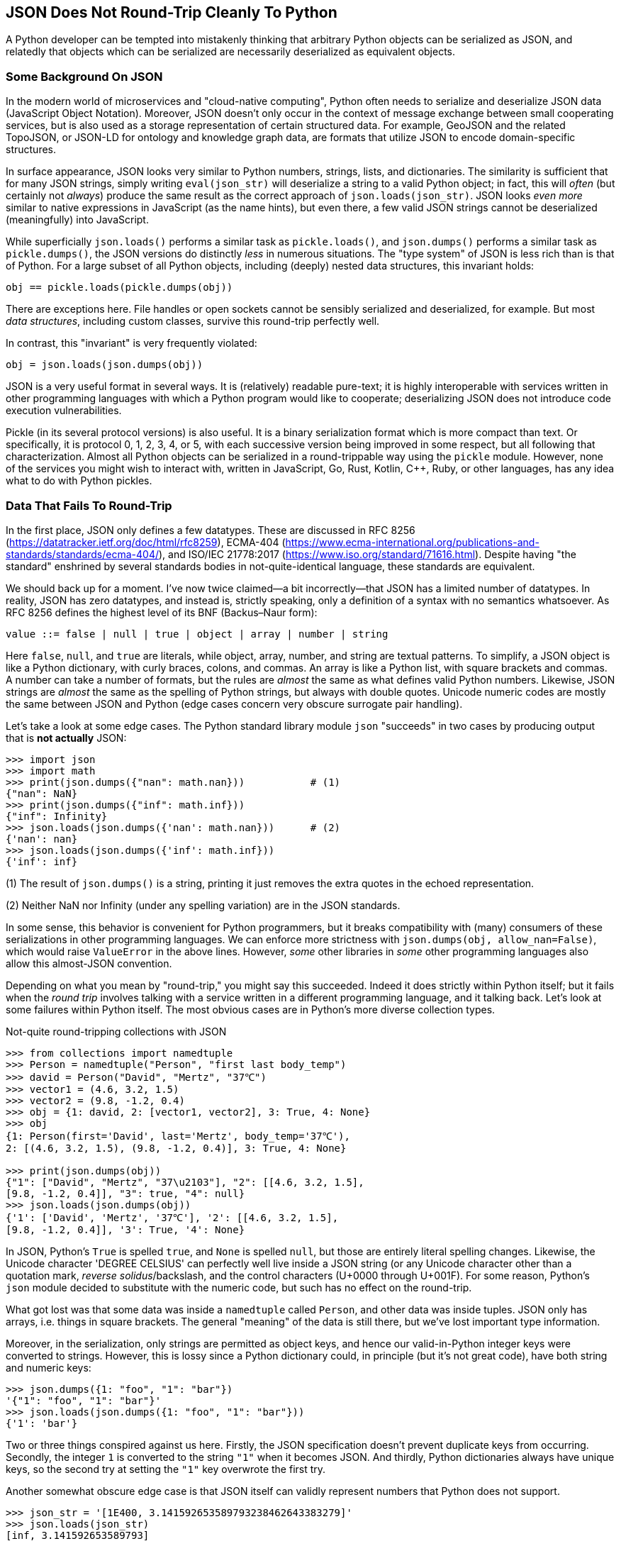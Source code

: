== JSON Does Not Round-Trip Cleanly To Python

A Python developer can be tempted into mistakenly thinking that arbitrary
Python objects can be serialized as JSON, and relatedly that objects which can
be serialized are necessarily deserialized as equivalent objects.

=== Some Background On JSON

In the modern world of microservices and "cloud-native computing", Python
often needs to serialize and deserialize JSON data (JavaScript Object
Notation).  Moreover, JSON doesn't only occur in the context of message
exchange between small cooperating services, but is also used as a storage
representation of certain structured data.  For example, GeoJSON and the
related TopoJSON, or JSON-LD for ontology and knowledge graph data, are
formats that utilize JSON to encode domain-specific structures.

In surface appearance, JSON looks very similar to Python numbers, strings,
lists, and dictionaries.  The similarity is sufficient that for many JSON
strings, simply writing `eval(json_str)` will deserialize a string to a valid
Python object; in fact, this will _often_ (but certainly not _always_) produce
the same result as the correct approach of `json.loads(json_str)`. JSON looks
_even more_ similar to native expressions in JavaScript (as the name hints),
but even there, a few valid JSON strings cannot be deserialized (meaningfully)
into JavaScript.

While superficially `json.loads()` performs a similar task as
`pickle.loads()`, and `json.dumps()` performs a similar task as
`pickle.dumps()`, the JSON versions do distinctly _less_ in numerous
situations.  The "type system" of JSON is less rich than is that of Python.
For a large subset of all Python objects, including (deeply) nested data
structures, this invariant holds:

[source,python]
----
obj == pickle.loads(pickle.dumps(obj))
----

There are exceptions here.  File handles or open sockets cannot be sensibly
serialized and deserialized, for example.  But most _data structures_,
including custom classes, survive this round-trip perfectly well.

In contrast, this "invariant" is very frequently violated:

[source,python]
----
obj = json.loads(json.dumps(obj))
----

JSON is a very useful format in several ways.  It is (relatively) readable
pure-text; it is highly interoperable with services written in other
programming languages with which a Python program would like to cooperate;
deserializing JSON does not introduce code execution vulnerabilities.

Pickle (in its several protocol versions) is also useful.  It is a binary
serialization format which is more compact than text. Or specifically, it is
protocol 0, 1, 2, 3, 4, or 5, with each successive version being improved in
some respect, but all following that characterization.  Almost all Python
objects can be serialized in a round-trippable way using the `pickle` module.
However, none of the services you might wish to interact with, written in
JavaScript, Go, Rust, Kotlin, C++, Ruby, or other languages, has any idea what
to do with Python pickles.

=== Data That Fails To Round-Trip

In the first place, JSON only defines a few datatypes.  These are discussed in
RFC 8256 (https://datatracker.ietf.org/doc/html/rfc8259), ECMA-404
(https://www.ecma-international.org/publications-and-standards/standards/ecma-404/),
and ISO/IEC 21778:2017 (https://www.iso.org/standard/71616.html).  Despite
having "the standard" enshrined by several standards bodies in
not-quite-identical language, these standards are equivalent.

We should back up for a moment.  I've now twice claimed—a bit incorrectly—that
JSON has a limited number of datatypes.  In reality, JSON has zero datatypes,
and instead is, strictly speaking, only a definition of a syntax with no
semantics whatsoever.  As RFC 8256 defines the highest level of its BNF
(Backus–Naur form):

[source,bnf]
----
value ::= false | null | true | object | array | number | string
----

Here `false`, `null`, and `true` are literals, while object, array, number,
and string are textual patterns.  To simplify, a JSON object is like a Python
dictionary, with curly braces, colons, and commas.  An array is like a Python
list, with square brackets and commas.  A number can take a number of formats,
but the rules are _almost_ the same as what defines valid Python numbers.
Likewise, JSON strings are _almost_ the same as the spelling of Python
strings, but always with double quotes.  Unicode numeric codes are mostly the
same between JSON and Python (edge cases concern very obscure surrogate pair
handling).

Let's take a look at some edge cases.  The Python standard library module
`json` "succeeds" in two cases by producing output that is *not actually*
JSON:

[source,python]
----
>>> import json
>>> import math
>>> print(json.dumps({"nan": math.nan}))           # (1)
{"nan": NaN}
>>> print(json.dumps({"inf": math.inf}))
{"inf": Infinity}
>>> json.loads(json.dumps({'nan': math.nan}))      # (2)
{'nan': nan}
>>> json.loads(json.dumps({'inf': math.inf}))
{'inf': inf}
----

(1) The result of `json.dumps()` is a string, printing it just removes the
extra quotes in the echoed representation.

(2) Neither NaN nor Infinity (under any spelling variation) are in the JSON
standards.

In some sense, this behavior is convenient for Python programmers, but it
breaks compatibility with (many) consumers of these serializations in other
programming languages.  We can enforce more strictness with `json.dumps(obj,
allow_nan=False)`, which would raise `ValueError` in the above lines.
However, _some_ other libraries in _some_ other programming languages also
allow this almost-JSON convention.

Depending on what you mean by "round-trip," you might say this succeeded.
Indeed it does strictly within Python itself; but it fails when the _round
trip_ involves talking with a service written in a different programming
language, and it talking back. Let's look at some failures within Python
itself.  The most obvious cases are in Python's more diverse collection types.

.Not-quite round-tripping collections with JSON 
[source,python]
----
>>> from collections import namedtuple
>>> Person = namedtuple("Person", "first last body_temp")
>>> david = Person("David", "Mertz", "37℃")
>>> vector1 = (4.6, 3.2, 1.5)
>>> vector2 = (9.8, -1.2, 0.4)
>>> obj = {1: david, 2: [vector1, vector2], 3: True, 4: None}
>>> obj
{1: Person(first='David', last='Mertz', body_temp='37℃'), 
2: [(4.6, 3.2, 1.5), (9.8, -1.2, 0.4)], 3: True, 4: None}

>>> print(json.dumps(obj))
{"1": ["David", "Mertz", "37\u2103"], "2": [[4.6, 3.2, 1.5], 
[9.8, -1.2, 0.4]], "3": true, "4": null}
>>> json.loads(json.dumps(obj))
{'1': ['David', 'Mertz', '37℃'], '2': [[4.6, 3.2, 1.5], 
[9.8, -1.2, 0.4]], '3': True, '4': None}
----

In JSON, Python's `True` is spelled `true`, and `None` is spelled `null`, but
those are entirely literal spelling changes. Likewise, the Unicode character
'DEGREE CELSIUS' can perfectly well live inside a JSON string (or any Unicode
character other than a quotation mark, _reverse solidus_/backslash, and the
control characters (U+0000 through U+001F).  For some reason, Python's `json`
module decided to substitute with the numeric code, but such has no effect on
the round-trip.

What got lost was that some data was inside a `namedtuple` called `Person`,
and other data was inside tuples.  JSON only has arrays, i.e. things in square
brackets.  The general "meaning" of the data is still there, but we've lost
important type information.

Moreover, in the serialization, only strings are permitted as object keys, and
hence our valid-in-Python integer keys were converted to strings.  However,
this is lossy since a Python dictionary could, in principle (but it's not
great code), have both string and numeric keys:

[source,python]
----
>>> json.dumps({1: "foo", "1": "bar"})
'{"1": "foo", "1": "bar"}'
>>> json.loads(json.dumps({1: "foo", "1": "bar"}))
{'1': 'bar'}
----

Two or three things conspired against us here.  Firstly, the JSON
specification doesn't prevent duplicate keys from occurring.  Secondly, the
integer `1` is converted to the string `"1"` when it becomes JSON.  And
thirdly, Python dictionaries always have unique keys, so the second try at
setting the `"1"` key overwrote the first try.

Another somewhat obscure edge case is that JSON itself can validly represent
numbers that Python does not support.

[source,python]
----
>>> json_str = '[1E400, 3.141592653589793238462643383279]'
>>> json.loads(json_str)
[inf, 3.141592653589793]
----

This is not a case of crashing, nor failing to load numbers at all.  But
rather, one number overflows to infinity since it is too big for float64, and
the other is approximated to fewer digits of precision than are provided.

A corner this edge case is that JSON numbers that "look like Python integers"
actually get cast to `int` rather than `float`.

[source,python]
----
>>> json_str = f'{"7"*400}'                        # (1)
>>> val = json.loads(json_str)
>>> math.log10(val)
399.8908555305749
>>> type(val)
<class 'int'>
----

(1) A string of four hundred [.code]``"7"``s in a row.

However, since few other programming languages or architectures you might
communicate with will support, e.g., float128 either, best policy is usually
to stick with numbers float64 can represent.



